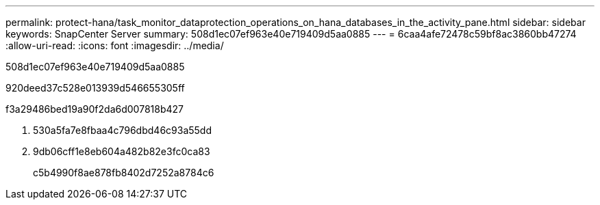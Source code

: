 ---
permalink: protect-hana/task_monitor_dataprotection_operations_on_hana_databases_in_the_activity_pane.html 
sidebar: sidebar 
keywords: SnapCenter Server 
summary: 508d1ec07ef963e40e719409d5aa0885 
---
= 6caa4afe72478c59bf8ac3860bb47274
:allow-uri-read: 
:icons: font
:imagesdir: ../media/


[role="lead"]
508d1ec07ef963e40e719409d5aa0885

920deed37c528e013939d546655305ff

.f3a29486bed19a90f2da6d007818b427
. 530a5fa7e8fbaa4c796dbd46c93a55dd
. 9db06cff1e8eb604a482b82e3fc0ca83
+
c5b4990f8ae878fb8402d7252a8784c6


